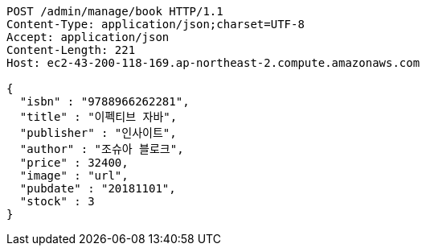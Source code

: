 [source,http,options="nowrap"]
----
POST /admin/manage/book HTTP/1.1
Content-Type: application/json;charset=UTF-8
Accept: application/json
Content-Length: 221
Host: ec2-43-200-118-169.ap-northeast-2.compute.amazonaws.com

{
  "isbn" : "9788966262281",
  "title" : "이펙티브 자바",
  "publisher" : "인사이트",
  "author" : "조슈아 블로크",
  "price" : 32400,
  "image" : "url",
  "pubdate" : "20181101",
  "stock" : 3
}
----